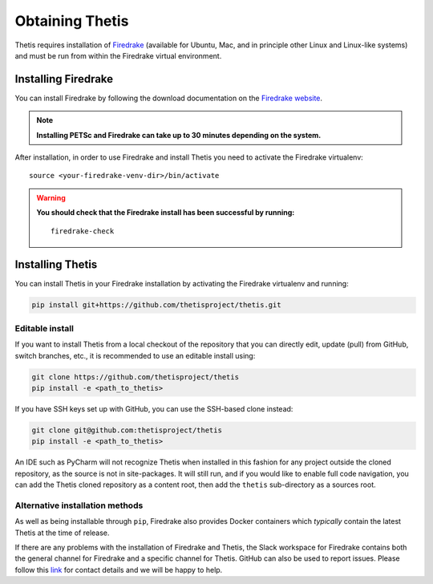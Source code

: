 ==================
 Obtaining Thetis
==================

.. highlight:: none

Thetis requires installation of `Firedrake
<http://firedrakeproject.org>`_ (available for Ubuntu, Mac, and in
principle other Linux and Linux-like systems) and must be run from
within the Firedrake virtual environment.

Installing Firedrake
---------------------

You can install Firedrake by following the download documentation on the
`Firedrake website <http://firedrakeproject.org/install.html>`_.

.. note::

   **Installing PETSc and Firedrake can take up to 30 minutes depending on the system.**

After installation, in order to use Firedrake and install Thetis you need to activate the Firedrake
virtualenv::

   source <your-firedrake-venv-dir>/bin/activate

.. warning::

   **You should check that the Firedrake install has been successful by running:**

   ::

      firedrake-check


Installing Thetis
------------------

You can install Thetis in your Firedrake installation by activating the Firedrake virtualenv and running:

.. code-block:: none

   pip install git+https://github.com/thetisproject/thetis.git


.. _editable-install:

Editable install
=============================================================================

If you want to install Thetis from a local checkout of the repository that you can directly edit, update (pull) from GitHub, switch branches, etc., it is recommended to use an editable install using:

.. code-block:: none

   git clone https://github.com/thetisproject/thetis
   pip install -e <path_to_thetis>

If you have SSH keys set up with GitHub, you can use the SSH-based clone instead:

.. code-block:: none

   git clone git@github.com:thetisproject/thetis
   pip install -e <path_to_thetis>

An IDE such as PyCharm will not recognize Thetis when installed in this fashion for any project outside the cloned repository,
as the source is not in site-packages. It will still run, and if you would like to enable full code navigation, you
can add the Thetis cloned repository as a content root, then add the ``thetis`` sub-directory as a sources root.

.. _alternative-installation-methods:

Alternative installation methods
=================================

As well as being installable through ``pip``, Firedrake also provides Docker containers which *typically* contain the
latest Thetis at the time of release.

If there are any problems with the installation of Firedrake and Thetis, the Slack workspace for Firedrake contains both
the general channel for Firedrake and a specific channel for Thetis. GitHub can also be used to report issues. Please
follow this `link <https://thetisproject.org/contact.html>`_ for contact details and we will be happy to help.

